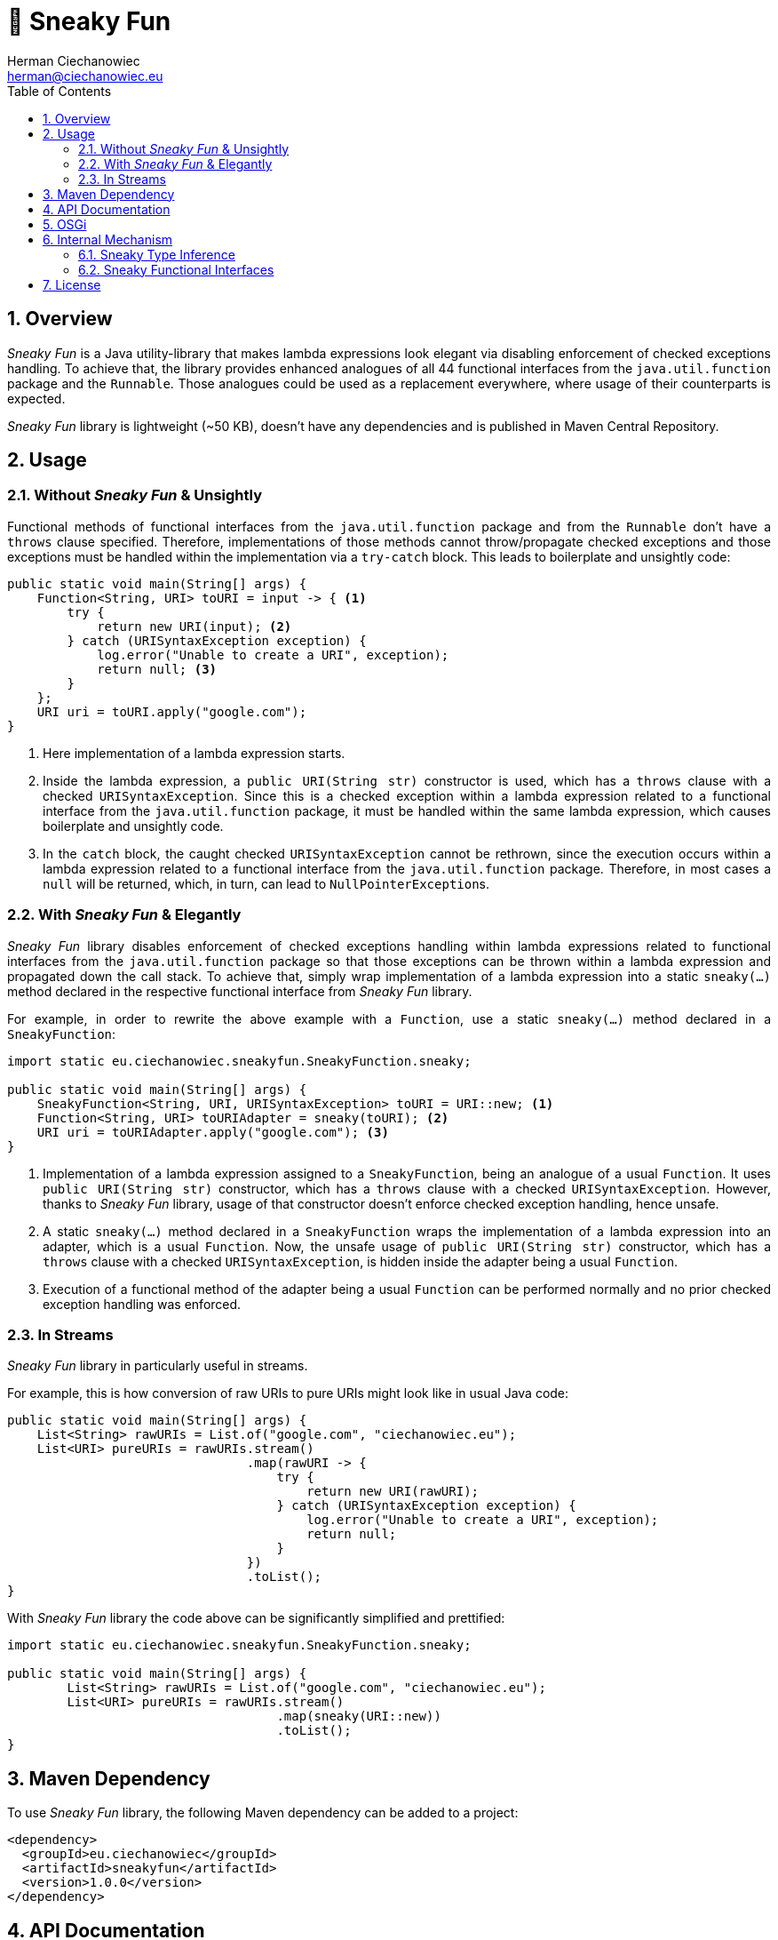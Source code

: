 [.text-justify]
= 🥳 Sneaky Fun
:reproducible:
:doctype: article
:author: Herman Ciechanowiec
:email: herman@ciechanowiec.eu
:chapter-signifier:
:sectnums:
:sectnumlevels: 5
:sectanchors:
:toc: left
:toclevels: 5
:icons: font
:favicon: favicon.png

ifndef::backend-pdf,env-github[]
++++
<style>
p {
    text-align: justify;
    text-justify: inter-word;
}
img {
    display: block;
    margin: 0 auto;
}
.imageblock .title {
    text-align: center;
}
::-webkit-scrollbar {
    width: 12px;
    height: 10px;
}
::-webkit-scrollbar-track {
    box-shadow: 0 0 1px 1px #111;
}
::-webkit-scrollbar-thumb {
    border-radius: 3px;
    box-shadow: inset 0 0 0 0.7px;
}
::-webkit-scrollbar-thumb:hover {
    background: #f1f1f1;
}
::-webkit-scrollbar-thumb:active {
    background: #eae9e9;
}
#footer {
    background: #fff;
}
.admonitionblock>table td.content {
    color: rgba(0,0,0,.8) !important;
}
</style>
++++
endif::[]

== Overview
_Sneaky Fun_ is a Java utility-library that makes lambda expressions look elegant via disabling enforcement of checked exceptions handling. To achieve that, the library provides enhanced analogues of all 44 functional interfaces from the `java.util.function` package and the `Runnable`. Those analogues could be used as a replacement everywhere, where usage of their counterparts is expected.

_Sneaky Fun_ library is lightweight (~50 KB), doesn't have any dependencies and is published in Maven Central Repository.

== Usage

=== Without _Sneaky Fun_ & Unsightly

Functional methods of functional interfaces from the `java.util.function` package and from the `Runnable` don't have a `throws` clause specified. Therefore, implementations of those methods cannot throw/propagate checked exceptions and those exceptions must be handled within the implementation via a `try-catch` block. This leads to boilerplate and unsightly code:

[source, java]
----
public static void main(String[] args) {
    Function<String, URI> toURI = input -> { <1>
        try {
            return new URI(input); <2>
        } catch (URISyntaxException exception) {
            log.error("Unable to create a URI", exception);
            return null; <3>
        }
    };
    URI uri = toURI.apply("google.com");
}
----
<1> Here implementation of a lambda expression starts.
<2> Inside the lambda expression, a `public URI(String str)` constructor is used, which has a `throws` clause with a checked `URISyntaxException`. Since this is a checked exception within a lambda expression related to a functional interface from the `java.util.function` package, it must be handled within the same lambda expression, which causes boilerplate and unsightly code.
<3> In the `catch` block, the caught checked `URISyntaxException` cannot be rethrown, since the execution occurs within a lambda expression related to a functional interface from the `java.util.function` package. Therefore, in most cases a `null` will be returned, which, in turn, can lead to `NullPointerException`++s++.

=== With _Sneaky Fun_ & Elegantly

_Sneaky Fun_ library disables enforcement of checked exceptions handling within lambda expressions related to functional interfaces from the `java.util.function` package so that those exceptions can be thrown within a lambda expression and propagated down the call stack. To achieve that, simply wrap implementation of a lambda expression into a static `sneaky(...)` method declared in the respective functional interface from _Sneaky Fun_ library.

For example, in order to rewrite the above example with a `Function`, use a static `sneaky(...)` method declared in a `SneakyFunction`:

[source, java]
----
import static eu.ciechanowiec.sneakyfun.SneakyFunction.sneaky;

public static void main(String[] args) {
    SneakyFunction<String, URI, URISyntaxException> toURI = URI::new; <1>
    Function<String, URI> toURIAdapter = sneaky(toURI); <2>
    URI uri = toURIAdapter.apply("google.com"); <3>
}
----
<1> Implementation of a lambda expression assigned to a `SneakyFunction`, being an analogue of a usual `Function`. It uses `public URI(String str)` constructor, which has a `throws` clause with a checked `URISyntaxException`. However, thanks to _Sneaky Fun_ library, usage of that constructor doesn't enforce checked exception handling, hence unsafe.
<2> A static `sneaky(...)` method declared in a `SneakyFunction` wraps the implementation of a lambda expression into an adapter, which is a usual `Function`. Now, the unsafe usage of `public URI(String str)` constructor, which has a `throws` clause with a checked `URISyntaxException`, is hidden inside the adapter being a usual `Function`.
<3> Execution of a functional method of the adapter being a usual `Function` can be performed normally and no prior checked exception handling was enforced.

=== In Streams

_Sneaky Fun_ library in particularly useful in streams.

For example, this is how conversion of raw URIs to pure URIs might look like in usual Java code:

[source, java]
----
public static void main(String[] args) {
    List<String> rawURIs = List.of("google.com", "ciechanowiec.eu");
    List<URI> pureURIs = rawURIs.stream()
                                .map(rawURI -> {
                                    try {
                                        return new URI(rawURI);
                                    } catch (URISyntaxException exception) {
                                        log.error("Unable to create a URI", exception);
                                        return null;
                                    }
                                })
                                .toList();
}
----

With _Sneaky Fun_ library the code above can be significantly simplified and prettified:

[source, java]
----
import static eu.ciechanowiec.sneakyfun.SneakyFunction.sneaky;

public static void main(String[] args) {
        List<String> rawURIs = List.of("google.com", "ciechanowiec.eu");
        List<URI> pureURIs = rawURIs.stream()
                                    .map(sneaky(URI::new))
                                    .toList();
}
----

== Maven Dependency
To use _Sneaky Fun_ library, the following Maven dependency can be added to a project:

[source, xml]
----
<dependency>
  <groupId>eu.ciechanowiec</groupId>
  <artifactId>sneakyfun</artifactId>
  <version>1.0.0</version>
</dependency>
----

== API Documentation
Full API documentation of _Sneaky Fun_ library can be found at this link: https://www.ciechanowiec.eu/sneakyfun.

== OSGi
_Sneaky Fun_ library is built as an OSGi bundle, therefore it can be used in OSGi environment. Among others, it can be used within Adobe Experience Manager (AEM).

== Internal Mechanism
This section describes the principles upon which the internal mechanism of _Sneaky Fun_ library is based.

=== Sneaky Type Inference
During type inference, type variables denoted in a `throws` clause are treated as identifiers of an unchecked `RuntimeException`, even if the type variable actually identifies a checked `Exception` (see https://docs.oracle.com/javase/specs/jls/se17/html/jls-18.html[_Chapter 18. Type Inference_] of Java Language Specification). This allows to develop a `sneakilyThrow(...)` method that can throw a checked `Exception` _as if_ it was an unchecked `RuntimeException` and to omit enforcement of checked exceptions handling:

[source, java]
----
class Thrower {

    static<X extends Exception, T> T sneakilyThrow(Exception exceptionToThrow) throws X { <1>
        throw (X) exceptionToThrow;
    }

    public static void main(String[] args) {
        sneakilyThrow(new IOException()); <2>
    }
}
----
<1> The type variable `X` in the `throws` clause identifies a checked `Exception` and any type that extends a checked `Exception`, i.a. an unchecked `RuntimeException`. However, regardless of what actual type the `X` type variable identifies, during type inference the `X` type variable will be treated as an unchecked `RuntimeException`.
<2> In this particular case, the actual type identified by the type variable `X` in the `throws` clause of the `sneakilyThrow(...)` method is a checked `IOException`, which normally must be handled. However, due to type inference specifics, that type variable is treated _as if_ it was an unchecked `RuntimeException`, although actually that's not true. Therefore, regardless of the fact that in this particular case the `sneakilyThrow(...)` method throws a checked `IOException`, handling of that exception isn't enforced, because it is treated as an unchecked `RuntimeException`.

=== Sneaky Functional Interfaces
As mentioned above, functional methods of functional interfaces from the `java.util.function` package and from the `Runnable` don't have a `throws` clause specified. Therefore, implementations of those methods cannot throw/propagate checked exceptions and those exceptions must be handled within the implementation via a `try-catch` block. This leads to boilerplate and unsightly code.

_Sneaky Fun_ library bypasses the enforcement of checked exceptions handling within lambda expressions via leveraging type inference specifics described in the section above. It is done in the following way:
[upperalpha]
. _Sneaky Fun_ library provides analogues (sneaky interfaces) of all 44 functional interfaces from the `java.util.function` package and the `Runnable` (original interfaces).
. Sneaky interfaces are named exactly as their counterparts, but have a word `Sneaky` prepended. For example, for the original interface `Function`, there is an analogous sneaky interface named `SneakyFunction`.
. Contrary to the original interfaces, declaration of functional methods of the sneaky interfaces all have a `throws` clause specified, that denotes a checked `Exception` and any type that extends a checked `Exception`. Therefore, implementations of functional methods of sneaky interfaces can throw/propagate checked exceptions.
+
.Functional method declaration of a `Function`:
+
[source, java]
----
@FunctionalInterface
public interface Function<T, R> {

    R apply(T t);
}
----
+
.Functional method declaration of a `SneakyFunction`:
+
[source, java]
----
@FunctionalInterface
public interface SneakyFunction<T, R, X extends Exception> {

    R apply(T input) throws X;
}
----
+
.Usage comparison:
+
[source, java]
----
public static void main(String[] args) {
    Function<String, URI> originalToURI = URI::new; <1>
    SneakyFunction<String, URI, URISyntaxException> sneakyToURI = URI::new; <2>
}
----
<1> `public URI(String str)` constructor is used, which has a `throws` clause with a checked `URISyntaxException`. This expression _will not compile_, because the declaration of a functional method of a `Function` does not have a `throws` clause specified.
<2> `public URI(String str)` constructor is used, which has a `throws` clause with a checked `URISyntaxException`. This expression _will compile_, because the declaration of a functional method of a `SneakyFunction` has a `throws` clause specified, that denotes a checked `Exception` and any type that extends a checked `Exception`.

. Every sneaky interface has a static `sneaky(...)` method. It wraps the passed sneaky interface into an adapter, which is an analogous original interface. The method performs the wrapping by delegating the execution to the analogous original interface and rethrowing an exception via a `sneakilyThrow(...)` method in case such exception occurs. That way a checked exception becomes hidden inside the adapter. Execution of a functional method of the adapter can be performed normally and no prior checked exception handling is enforced, even if such exception might occur.
+
.`sneaky(...)` method of a `SneakyFunction`:
[source, java]
----
@FunctionalInterface
public interface SneakyFunction<T, R, X extends Exception> {

    R apply(T input) throws X;

    static<T, R> Function<T, R> sneaky(SneakyFunction<T, R, ?> function) {
        Objects.requireNonNull(function);
        return input -> {
            try {
                return function.apply(input);
            } catch (Exception exception) {
                return Thrower.sneakilyThrow(exception);
            }
        };
    }
}
----

== License
The program is subject to MIT No Attribution License

Copyright © 2023 Herman Ciechanowiec

Permission is hereby granted, free of charge, to any person obtaining a copy of this software and associated documentation files (the 'Software'), to deal in the Software without restriction, including without limitation the rights to use, copy, modify, merge, publish, distribute, sublicense, and/or sell copies of the Software, and to permit persons to whom the Software is furnished to do so.

The Software is provided 'as is', without warranty of any kind, express or implied, including but not limited to the warranties of merchantability, fitness for a particular purpose and noninfringement. In no event shall the authors or copyright holders be liable for any claim, damages or other liability, whether in an action of contract, tort or otherwise, arising from, out of or in connection with the Software or the use or other dealings in the Software.
